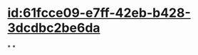 :PROPERTIES:
:ID:	49EF305F-760C-407A-A4B6-2DD14C67FDE0
:END:

#+ALIAS:铁,铁离子

* [[id:61fcce09-e7ff-42eb-b428-3dcdbc2be6da]]
*
*